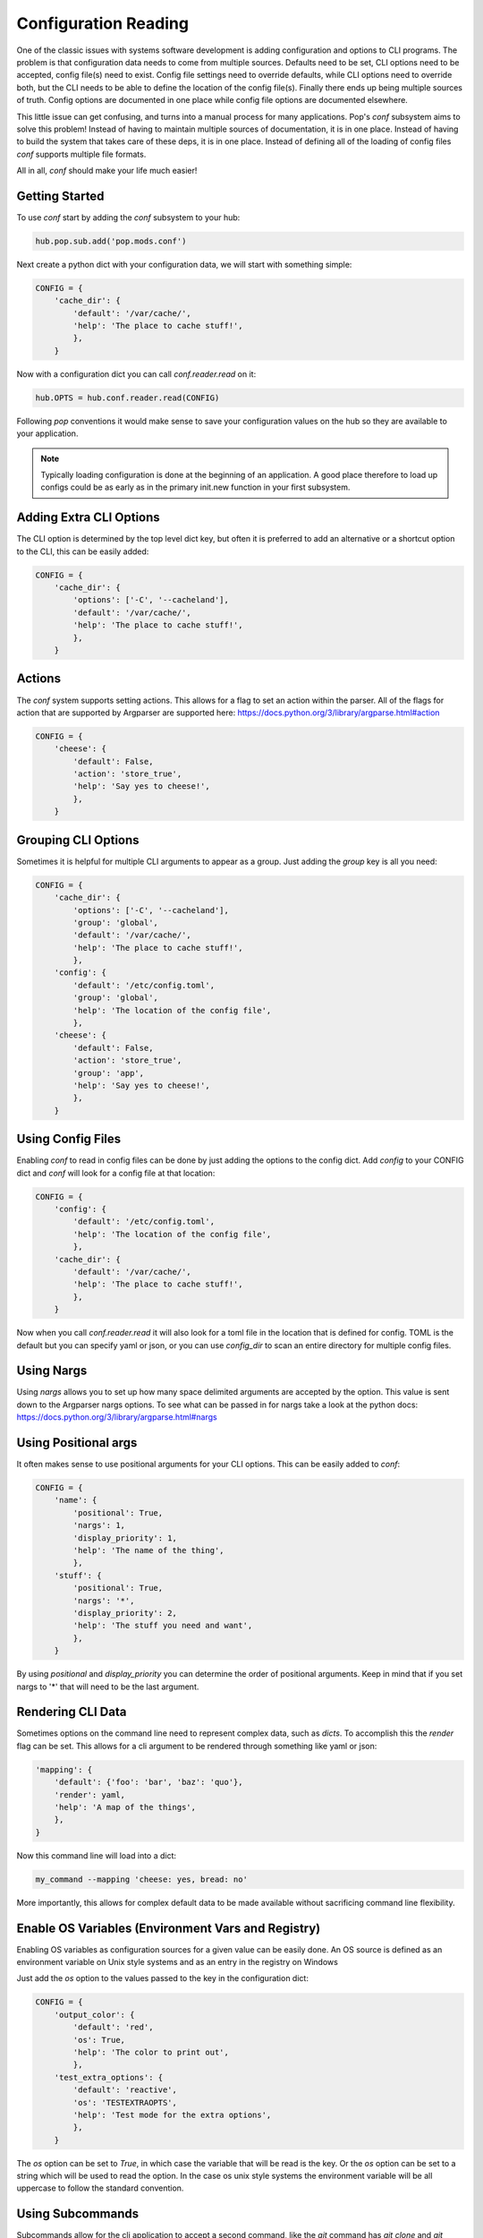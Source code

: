 .. _conf_overview:

=====================
Configuration Reading
=====================

One of the classic issues with systems software development is adding
configuration and options to CLI programs. The problem is that configuration
data needs to come from multiple sources. Defaults need to be set, CLI options
need to be accepted, config file(s) need to exist. Config file settings need to
override defaults, while CLI options need to override both, but the CLI needs
to be able to define the location of the config file(s). Finally there ends up
being multiple sources of truth. Config options are documented in one place
while config file options are documented elsewhere.

This little issue can get confusing, and turns into a manual process for many
applications. Pop's `conf` subsystem aims to solve this problem! Instead of
having to maintain multiple sources of documentation, it is in one place. Instead
of having to build the system that takes care of these deps, it is in one place.
Instead of defining all of the loading of config files `conf` supports multiple
file formats.

All in all, `conf` should make your life much easier!

Getting Started
===============

To use `conf` start by adding the `conf` subsystem to your hub:

.. code-block:: python

    hub.pop.sub.add('pop.mods.conf')

Next create a python dict with your configuration data, we will start with something simple:

.. code-block:: python

    CONFIG = {
        'cache_dir': {
            'default': '/var/cache/',
            'help': 'The place to cache stuff!',
            },
        }

Now with a configuration dict you can call `conf.reader.read` on it:

.. code-block:: python

    hub.OPTS = hub.conf.reader.read(CONFIG)

Following `pop` conventions it would make sense to save your configuration
values on the hub so they are available to your application.

.. note::
    Typically loading configuration is done at the beginning of an application. A good place therefore
    to load up configs could be as early as in the primary init.new function in your first subsystem.

Adding Extra CLI Options
========================

The CLI option is determined by the top level dict key, but often it is preferred
to add an alternative or a shortcut option to the CLI, this can be easily added:

.. code-block:: python

    CONFIG = {
        'cache_dir': {
            'options': ['-C', '--cacheland'],
            'default': '/var/cache/',
            'help': 'The place to cache stuff!',
            },
        }

Actions
=======

The `conf` system supports setting actions. This allows for a flag to set an action
within the parser. All of the flags for action that are supported by Argparser are
supported here: https://docs.python.org/3/library/argparse.html#action

.. code-block:: python

    CONFIG = {
        'cheese': {
            'default': False,
            'action': 'store_true',
            'help': 'Say yes to cheese!',
            },
        }

Grouping CLI Options
====================

Sometimes it is helpful for multiple CLI arguments to appear as a group. Just
adding the `group` key is all you need:

.. code-block:: python

    CONFIG = {
        'cache_dir': {
            'options': ['-C', '--cacheland'],
            'group': 'global',
            'default': '/var/cache/',
            'help': 'The place to cache stuff!',
            },
        'config': {
            'default': '/etc/config.toml',
            'group': 'global',
            'help': 'The location of the config file',
            },
        'cheese': {
            'default': False,
            'action': 'store_true',
            'group': 'app',
            'help': 'Say yes to cheese!',
            },
        }

Using Config Files
==================

Enabling `conf` to read in config files can be done by just adding the options
to the config dict. Add `config` to your CONFIG dict and `conf`
will look for a config file at that location:

.. code-block:: python

    CONFIG = {
        'config': {
            'default': '/etc/config.toml',
            'help': 'The location of the config file',
            },
        'cache_dir': {
            'default': '/var/cache/',
            'help': 'The place to cache stuff!',
            },
        }

Now when you call `conf.reader.read` it will also look for a toml file in the
location that is defined for config. TOML is the default but you can specify
yaml or json, or you can use `config_dir` to scan an entire directory for
multiple config files.

Using Nargs
===========

Using `nargs` allows you to set up how many space delimited arguments are
accepted by the option. This value is sent down to the Argparser nargs
options. To see what can be passed in for nargs take a look at the python docs:
https://docs.python.org/3/library/argparse.html#nargs

Using Positional args
=====================

It often makes sense to use positional arguments for your CLI options. This
can be easily added to `conf`:

.. code-block:: python

    CONFIG = {
        'name': {
            'positional': True,
            'nargs': 1,
            'display_priority': 1,
            'help': 'The name of the thing',
            },
        'stuff': {
            'positional': True,
            'nargs': '*',
            'display_priority': 2,
            'help': 'The stuff you need and want',
            },
        }

By using `positional` and `display_priority` you can determine the order of
positional arguments. Keep in mind that if you set nargs to '*' that will need
to be the last argument.

Rendering CLI Data
==================

Sometimes options on the command line need to represent complex data, such
as `dicts`. To accomplish this the `render` flag can be set. This allows
for a cli argument to be rendered through something like yaml or json:

.. code-block:: python

        'mapping': {
            'default': {'foo': 'bar', 'baz': 'quo'},
            'render': yaml,
            'help': 'A map of the things',
            },
        }

Now this command line will load into a dict:

.. code-block:: bash

    my_command --mapping 'cheese: yes, bread: no'

More importantly, this allows for complex default data to be made available
without sacrificing command line flexibility.

Enable OS Variables (Environment Vars and Registry)
===================================================

Enabling OS variables as configuration sources for a given value can be easily done.
An OS source is defined as an environment variable on Unix style systems and as an
entry in the registry on Windows

Just add the `os` option to the values passed to the key in the configuration dict:

.. code-block:: python

    CONFIG = {
        'output_color': {
            'default': 'red',
            'os': True,
            'help': 'The color to print out',
            },
        'test_extra_options': {
            'default': 'reactive',
            'os': 'TESTEXTRAOPTS',
            'help': 'Test mode for the extra options',
            },
        }

The `os` option can be set to `True`, in which case the variable that will be read
is the key. Or the `os` option can be set to a string which will
be used to read the option. In the case os unix style systems the environment variable
will be all uppercase to follow the standard convention.

Using Subcommands
=================

Subcommands allow for the cli application to accept a second command, like the
`git` command has `git clone` and `git commit`. To use subcommands just add
another dict to define the subcommnds:

.. code-block:: python


    SUB = {
        'sub': {
            'desc': 'a subparser!',
            'help': 'Some subparsing',
        },
    }

    CONFIG = {
        'foo': {
            'sub': 'sub',
            'help': 'Set some foo!',
            },
        }

So now you have a subcommand called `sub` and then under the subcommand the option `foo`
resides.
